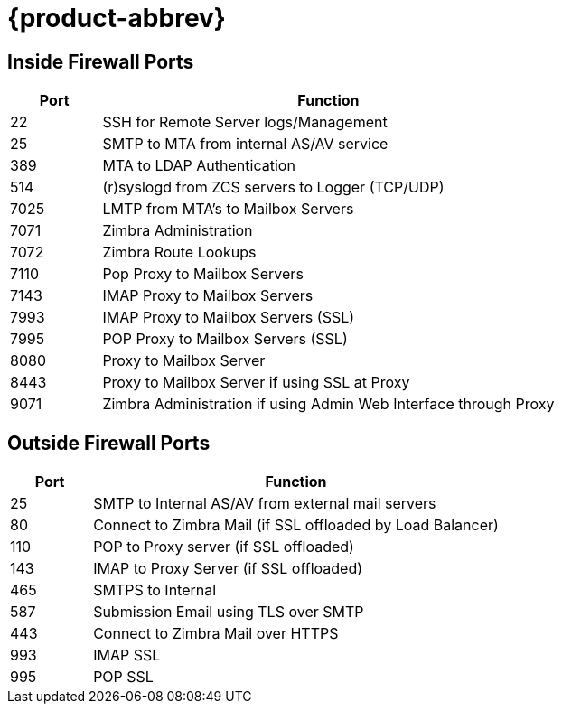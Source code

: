 [appendix]
= {product-abbrev} 


== Inside Firewall Ports

[cols="15,75",options="header",grid="rows"]
|======
|Port |Function
|22 |SSH for Remote Server logs/Management
|25 |SMTP to MTA from internal AS/AV service
|389 |MTA to LDAP Authentication
|514 |(r)syslogd from ZCS servers to Logger (TCP/UDP)
|7025 |LMTP from MTA's to Mailbox Servers
|7071 |Zimbra Administration
|7072 |Zimbra Route Lookups
|7110 |Pop Proxy to Mailbox Servers
|7143 |IMAP Proxy to Mailbox Servers
|7993 |IMAP Proxy to Mailbox Servers (SSL)
|7995 |POP Proxy to Mailbox Servers (SSL)
|8080 |Proxy to Mailbox Server
|8443 |Proxy to Mailbox Server if using SSL at Proxy
|9071 |Zimbra Administration if using Admin Web Interface through Proxy
|======

== Outside Firewall Ports

[cols="15,75",options="header",grid="rows"]
|======
|Port |Function
|25 |SMTP to Internal AS/AV from external mail servers
|80 |Connect to Zimbra Mail (if SSL offloaded by Load Balancer)
|110 |POP to Proxy server (if SSL offloaded)
|143 |IMAP to Proxy Server (if SSL offloaded)
|465 |SMTPS to Internal
|587 |Submission Email using TLS over SMTP
|443 |Connect to Zimbra Mail over HTTPS
|993 |IMAP SSL
|995 |POP SSL
|======
